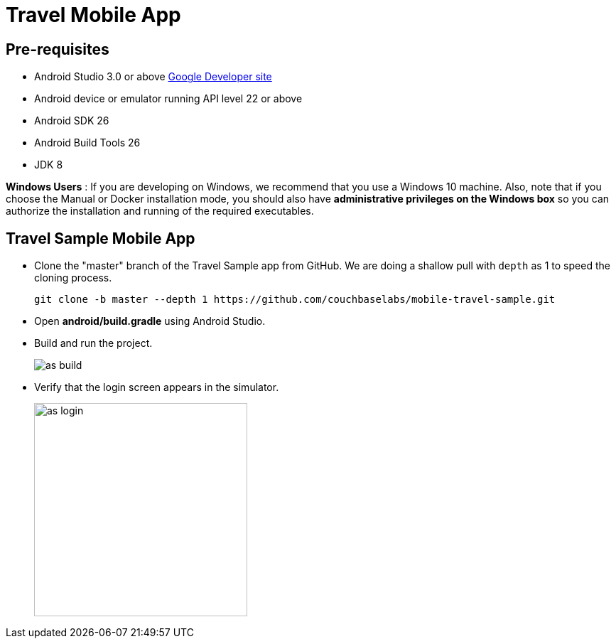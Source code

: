 = Travel Mobile App
:page-aliases: tutorials:travel-sample:develop/java,tutorials:travel-sample:develop/java/index

== Pre-requisites

* Android Studio 3.0 or above https://developer.android.com[Google Developer site]
* Android device or emulator running API level 22 or above
* Android SDK 26
* Android Build Tools 26
* JDK 8

*Windows Users* : If you are developing on Windows, we recommend that you use a Windows 10 machine.
Also, note that if you choose the Manual or Docker installation mode, you should also have *administrative privileges on the Windows box* so you can authorize the installation and running of the required executables.

== Travel Sample Mobile App

* Clone the "master" branch of the Travel Sample app from GitHub. We are doing a shallow pull with `depth` as 1 to speed the cloning process. 
+
[source,bash]
----
git clone -b master --depth 1 https://github.com/couchbaselabs/mobile-travel-sample.git
----
* Open *android/build.gradle* using Android Studio.
* Build and run the project.
+
image::https://cl.ly/1r0T100T0c22/as-build.png[]
* Verify that the login screen appears in the simulator.
+
image::https://cl.ly/0T0G2S083g41/as-login.png[,300]

